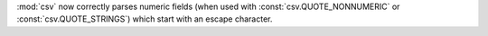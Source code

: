 :mod:`csv` now correctly parses numeric fields (when used with :const:`csv.QUOTE_NONNUMERIC` or :const:`csv.QUOTE_STRINGS`) which start with an escape character.
